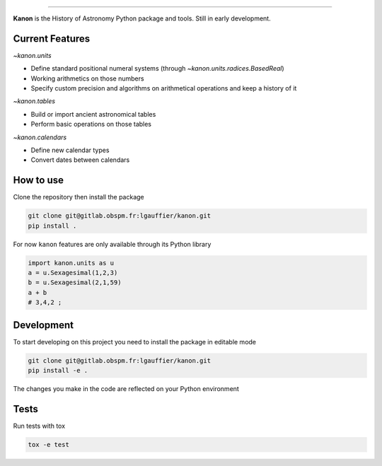 .. image:: https://gitlab.obspm.fr/lgauffier/kanon/badges/master/pipeline.svg
    :target: https://gitlab.obspm.fr/lgauffier/kanon/-/commits/master
    :alt: Gitlab Pipeline Status
.. image:: https://gitlab.obspm.fr/lgauffier/kanon/badges/master/coverage.svg
    :target: https://gitlab.obspm.fr/lgauffier/kanon/-/commits/master
    :alt: Coverage
.. image:: https://readthedocs.org/projects/kanon/badge/?version=latest
    :target: https://kanon.readthedocs.io/en/latest/?badge=latest
    :alt: Docs status
.. image:: https://shields.io/badge/python-v3.8-blue
    :target: https://www.python.org/downloads/release/python-380/
    :alt: Python 3.8
.. image:: http://img.shields.io/badge/powered%20by-AstroPy-orange.svg?style=flat
    :target: http://www.astropy.org
    :alt: Powered by Astropy Badge

--------

**Kanon** is the History of Astronomy Python package and tools. Still in early development.

Current Features
________________

`~kanon.units`

- Define standard positional numeral systems (through `~kanon.units.radices.BasedReal`)
- Working arithmetics on those numbers
- Specify custom precision and algorithms on arithmetical operations and keep a history of it

`~kanon.tables`

- Build or import ancient astronomical tables
- Perform basic operations on those tables

`~kanon.calendars`

- Define new calendar types
- Convert dates between calendars

How to use
__________

Clone the repository then install the package

.. code:: bash

    git clone git@gitlab.obspm.fr:lgauffier/kanon.git
    pip install .

For now ``kanon`` features are only available through its Python library

.. code:: python

    import kanon.units as u
    a = u.Sexagesimal(1,2,3)
    b = u.Sexagesimal(2,1,59)
    a + b
    # 3,4,2 ;


Development
___________

To start developing on this project you need to install the package in editable mode

.. code:: bash

    git clone git@gitlab.obspm.fr:lgauffier/kanon.git
    pip install -e .

The changes you make in the code are reflected on your Python environment

Tests
_____

Run tests with tox

.. code:: bash

    tox -e test
